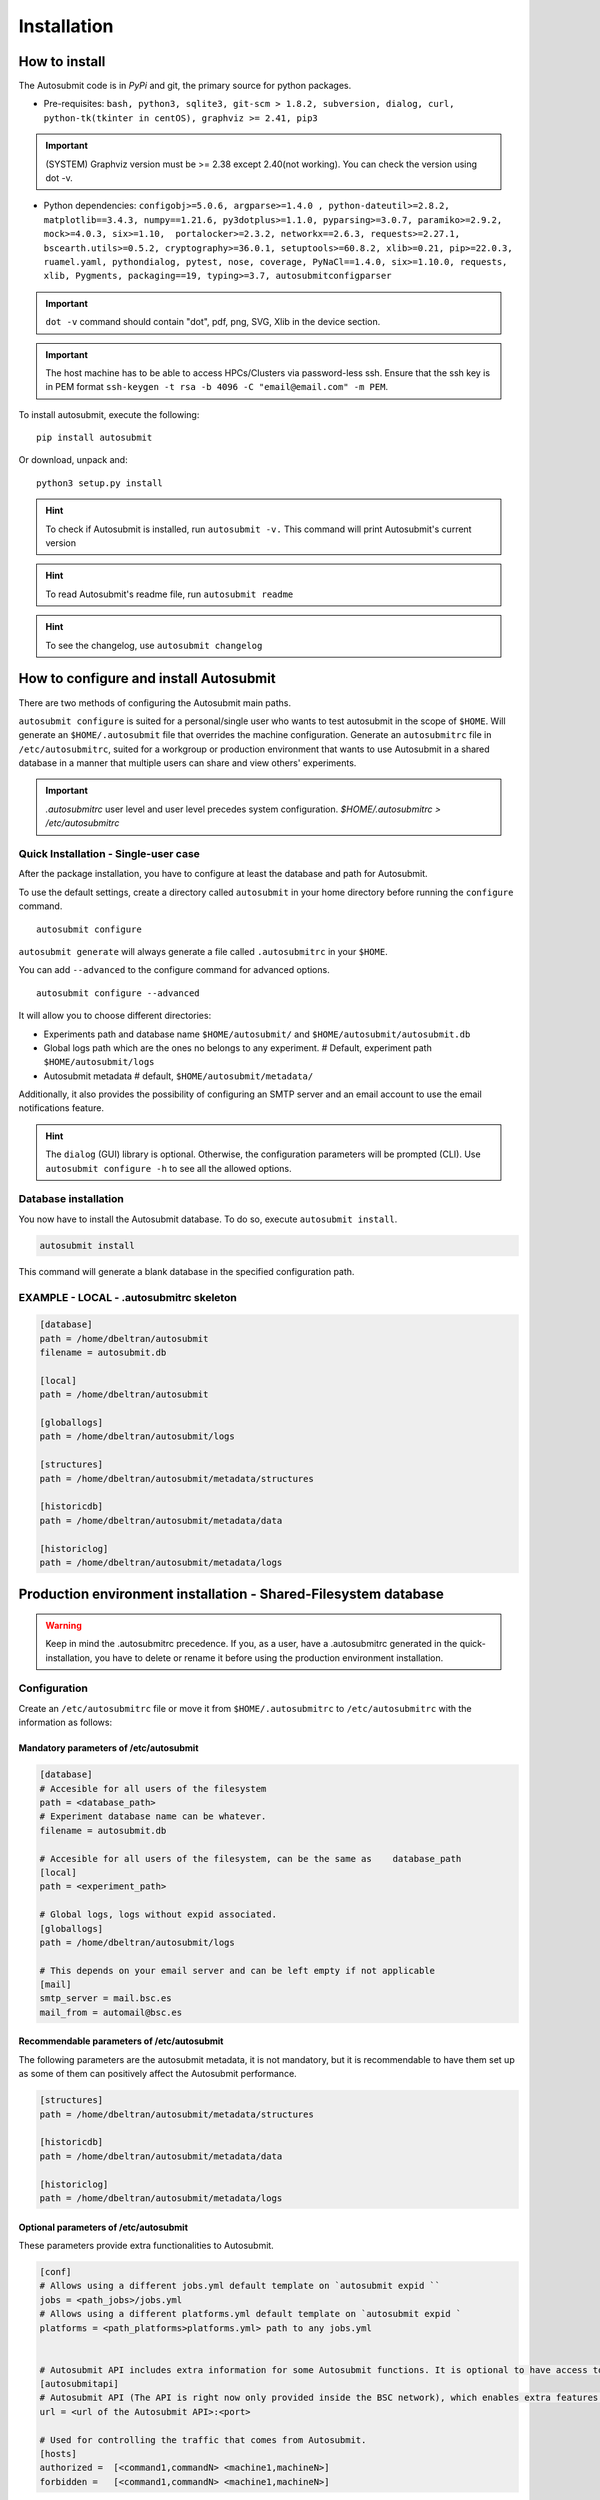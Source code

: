 ############
Installation
############

How to install
==============

The Autosubmit code is in *PyPi* and git, the primary source for python packages.

- Pre-requisites: ``bash, python3, sqlite3, git-scm > 1.8.2, subversion, dialog, curl, python-tk(tkinter in centOS), graphviz >= 2.41, pip3``

.. important:: (SYSTEM) Graphviz version must be >= 2.38 except 2.40(not working). You can check the version using dot -v.

- Python dependencies: ``configobj>=5.0.6, argparse>=1.4.0 , python-dateutil>=2.8.2, matplotlib==3.4.3, numpy==1.21.6, py3dotplus>=1.1.0, pyparsing>=3.0.7, paramiko>=2.9.2, mock>=4.0.3, six>=1.10,  portalocker>=2.3.2, networkx==2.6.3, requests>=2.27.1, bscearth.utils>=0.5.2, cryptography>=36.0.1, setuptools>=60.8.2, xlib>=0.21, pip>=22.0.3, ruamel.yaml, pythondialog, pytest, nose, coverage, PyNaCl==1.4.0, six>=1.10.0, requests, xlib, Pygments, packaging==19, typing>=3.7, autosubmitconfigparser``

.. important:: ``dot -v`` command should contain "dot", pdf, png, SVG, Xlib in the device section.

.. important:: The host machine has to be able to access HPCs/Clusters via password-less ssh. Ensure that the ssh key is in PEM format ``ssh-keygen -t rsa -b 4096 -C "email@email.com" -m PEM``.


To install autosubmit, execute the following:
::

    pip install autosubmit

Or download, unpack and:
::

    python3 setup.py install

.. hint::
    To check if Autosubmit is installed, run ``autosubmit -v.`` This command will print Autosubmit's current version


.. hint::
    To read Autosubmit's readme file, run ``autosubmit readme``

.. hint::
    To see the changelog, use ``autosubmit changelog``

How to configure and install Autosubmit
=============================

There are two methods of configuring the Autosubmit main paths.

``autosubmit configure`` is suited for a personal/single user who wants to test autosubmit in the scope of ``$HOME``. Will generate an ``$HOME/.autosubmit`` file that overrides the machine configuration.
Generate an ``autosubmitrc`` file in  ``/etc/autosubmitrc``, suited for a workgroup or production environment that wants to use Autosubmit in a shared database in a manner that multiple users can share and view others' experiments.

.. important::  `.autosubmitrc` user level and user level precedes system configuration. `$HOME/.autosubmitrc > /etc/autosubmitrc`


Quick Installation - Single-user case
--------------------------------------

After the package installation, you have to configure at least the database and path for Autosubmit.

To use the default settings, create a directory called ``autosubmit`` in your home directory before running the ``configure`` command.

::

    autosubmit configure

``autosubmit generate`` will always generate a file called ``.autosubmitrc`` in your ``$HOME``.



You can add ``--advanced`` to the configure command for advanced options.

::

    autosubmit configure --advanced

It will allow you to choose different directories:

* Experiments path and database name ``$HOME/autosubmit/`` and ``$HOME/autosubmit/autosubmit.db``
* Global logs path which are the ones no belongs to any experiment. # Default, experiment path  ``$HOME/autosubmit/logs``
* Autosubmit metadata # default,  ``$HOME/autosubmit/metadata/``

Additionally, it also provides the possibility of configuring an SMTP server and an email account to use the email notifications feature.

.. hint::
    The ``dialog`` (GUI) library is optional. Otherwise, the configuration parameters will be prompted (CLI). Use ``autosubmit configure -h`` to see all the allowed options.

Database installation
----------------------
You now have to install the Autosubmit database. To do so, execute  ``autosubmit install``.

.. code-block:: bash

    autosubmit install

This command will generate a blank database in the specified configuration path.

EXAMPLE - LOCAL - .autosubmitrc skeleton
---------------------------------------------

.. code-block:: ini

	[database]
	path = /home/dbeltran/autosubmit
	filename = autosubmit.db

	[local]
	path = /home/dbeltran/autosubmit

	[globallogs]
	path = /home/dbeltran/autosubmit/logs

	[structures]
	path = /home/dbeltran/autosubmit/metadata/structures

	[historicdb]
	path = /home/dbeltran/autosubmit/metadata/data

	[historiclog]
	path = /home/dbeltran/autosubmit/metadata/logs


Production environment installation - Shared-Filesystem database
================================================

.. warning:: Keep in mind the .autosubmitrc precedence. If you, as a user, have a .autosubmitrc generated in the quick-installation, you have to delete or rename it before using the production environment installation.

Configuration
--------------

Create an ``/etc/autosubmitrc`` file or move it from ``$HOME/.autosubmitrc`` to ``/etc/autosubmitrc`` with the information as follows:

Mandatory parameters of /etc/autosubmit
~~~~~~~~~~~~~~~~~~~~~~~~~~~~~~~~~~~~~~~

.. code-block:: ini

    [database]
    # Accesible for all users of the filesystem
    path = <database_path>
    # Experiment database name can be whatever.
    filename = autosubmit.db

    # Accesible for all users of the filesystem, can be the same as    database_path
    [local]
    path = <experiment_path>

    # Global logs, logs without expid associated.
    [globallogs]
    path = /home/dbeltran/autosubmit/logs

    # This depends on your email server and can be left empty if not applicable
    [mail]
    smtp_server = mail.bsc.es
    mail_from = automail@bsc.es

Recommendable parameters of /etc/autosubmit
~~~~~~~~~~~~~~~~~~~~~~~~~~~~~~~~~~~~~~~~~~~

The following parameters are the autosubmit metadata, it is not mandatory, but it is recommendable to have them set up as some of them can positively affect the Autosubmit performance.

.. code-block:: ini

	[structures]
	path = /home/dbeltran/autosubmit/metadata/structures

	[historicdb]
	path = /home/dbeltran/autosubmit/metadata/data

	[historiclog]
	path = /home/dbeltran/autosubmit/metadata/logs



Optional parameters of /etc/autosubmit
~~~~~~~~~~~~~~~~~~~~~~~~~~~~~

These parameters provide extra functionalities to Autosubmit.

.. code-block:: ini

    [conf]
    # Allows using a different jobs.yml default template on `autosubmit expid ``
    jobs = <path_jobs>/jobs.yml
    # Allows using a different platforms.yml default template on `autosubmit expid `
    platforms = <path_platforms>platforms.yml> path to any jobs.yml


    # Autosubmit API includes extra information for some Autosubmit functions. It is optional to have access to it to use Autosubmit.
    [autosubmitapi]
    # Autosubmit API (The API is right now only provided inside the BSC network), which enables extra features for the Autosubmit GUI
    url = <url of the Autosubmit API>:<port>

    # Used for controlling the traffic that comes from Autosubmit.
    [hosts]
    authorized =  [<command1,commandN> <machine1,machineN>]
    forbidden =   [<command1,commandN> <machine1,machineN>]

About hosts parameters:

From 3.14+ onwards, the users can tailor autosubmit commands to run on specific machines. Previously, only the run was affected by the deprecated whitelist parameter.

* authorized =  [<command1,commandN> <machine1,machineN>] list of machines that can run given autosubmit commands. If the list is empty, all machines are allowed.
* forbidden =   [<command1,commandN> <machine1,machineN>] list of machines that cannot run given autosubmit commands. If the list is empty, no machine is forbidden.


EXAMPLE - BSC - /etc/autosubmitrc skeleton
----------------------------------------------

.. code-block:: ini

	[database]
	path = /esarchive/autosubmit
	filename = ecearth.db

	[local]
	path = /esarchive/autosubmit

	[conf]
	jobs = /esarchive/autosubmit/default
	platforms = /esarchive/autosubmit/default

	[mail]
	smtp_server = mail.bsc.es
	mail_from = automail@bsc.es

	[hosts]
        authorized =  [run bscearth000,bscesautosubmit01,bscesautosubmit02] [stats, clean, describe, check, report,dbfix,pklfix, upgrade,updateversion all]
        forbidden =  [expìd, create, recovery, delete, inspect, monitor, recovery, migrate, configure,setstatus,testcase, test, refresh, archive, unarchive bscearth000,bscesautosubmit01,bscesautosubmit02]

The sequence of instructions to install Autosubmit and its dependencies in Ubuntu.
------------------------------------------------------------------------------

.. code-block:: bash

    # Update repositories
    apt update

    # Avoid interactive stuff
    export DEBIAN_FRONTEND=noninteractive

    # Dependencies
    apt install wget curl python3 python3-tk python3-dev graphviz -y -q

    # Additional dependencies related with pycrypto
    apt install build-essential libssl-dev libffi-dev -y -q

    # Install autosubmit using pip
    pip3 install autosubmit

    # Check that we can execute autosubmit commands
    autosubmit -h

    # Configure
    autosubmit configure

    # Install
    autosubmit install

    # Get expid
    autosubmit expid -H "local" -d "Test exp in local."

    # Create with
    # Since it was a new install, the expid will be a000
    autosubmit create a000

    # In case you want to use a remote platform

    # Generate a key pair for password-less ssh. PEM format is recommended as others can cause problems
    ssh-keygen -t rsa -b 4096 -C "email@email.com" -m PEM

    # Copy the public key to the remote machine
    ssh-copy-id -i ~/.ssh/id_rsa.pub user@remotehost

    # Add your key to the ssh-agent ( if encrypted )
    ssh-add ~/.ssh/id_rsa

    # run
    autosubmit run a000

The sequence of instructions to install Autosubmit and its dependencies with conda.
-------------------------------------------------------------------------------

.. code-block:: bash

    # Download conda
    wget https://repo.anaconda.com/miniconda/Miniconda3-py39_4.12.0-Linux-x86_64.sh
    # Launch it
    chmod +x ./Miniconda3-py39_4.12.0-Linux-x86_64.sh ; ./Miniconda3-py39_4.12.0-Linux-x86_64.sh
    # Download git
    apt install git -y -q
    # Download autosubmit
    git clone https://earth.bsc.es/gitlab/es/autosubmit.git -b v4.0.0b
    cd autosubmit
    # Create a Conda environment
    conda env update -f environment.yml -n autosubmit python=3.7
    # Activate env
    conda activate autosubmit
    # Test autosubmit
    autosubmit -v
    # Configure autosubmitrc and install the database as indicated in the installation instructions above this section

.. hint::
    After installing the Conda, you may need to close the terminal and re-open it so the installation takes effect.
